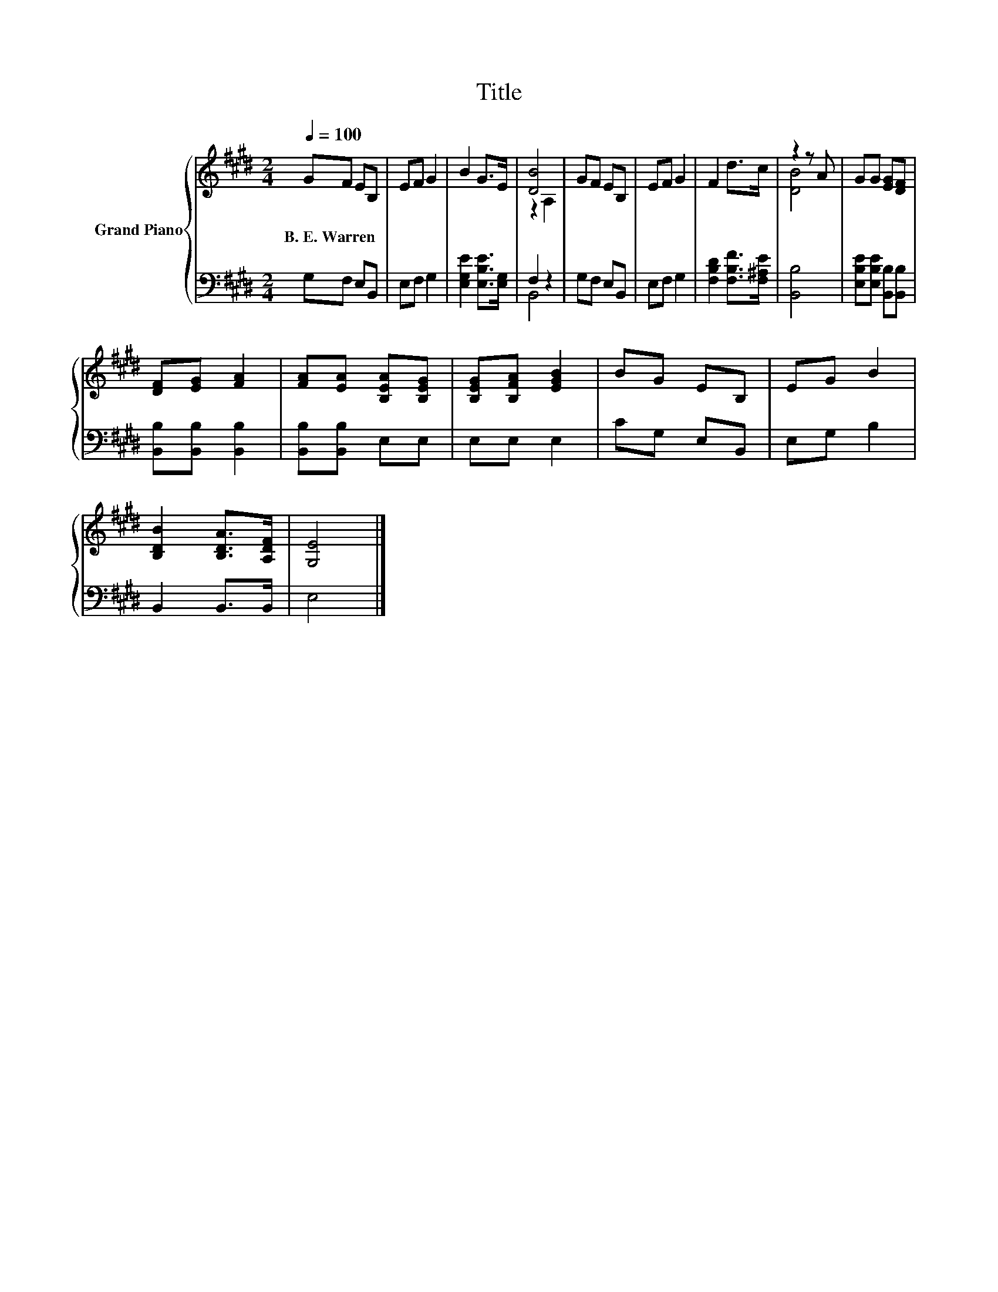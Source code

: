 X:1
T:Title
%%score { ( 1 3 ) | ( 2 4 ) }
L:1/8
Q:1/4=100
M:2/4
K:E
V:1 treble nm="Grand Piano"
V:3 treble 
V:2 bass 
V:4 bass 
V:1
 GF EB, | EF G2 | B2 G>E | [DB]4 | GF EB, | EF G2 | F2 d>c | z2 z A | GG [EG][DF] | %9
w: B.~E.~Warren * * *|||||||||
 [DF][EG] [FA]2 | [FA][EA] [B,EA][B,EG] | [B,EG][B,FA] [EGB]2 | BG EB, | EG B2 | %14
w: |||||
 [B,DB]2 [B,DA]>[A,DF] | [G,E]4 |] %16
w: ||
V:2
 G,F, E,B,, | E,F, G,2 | [E,G,E]2 [E,B,E]>[E,G,] | F,2 z2 | G,F, E,B,, | E,F, G,2 | %6
 [F,B,D]2 [F,B,F]>[F,^A,E] | [B,,B,]4 | [E,B,E][E,B,E] [B,,B,][B,,B,] | [B,,B,][B,,B,] [B,,B,]2 | %10
 [B,,B,][B,,B,] E,E, | E,E, E,2 | CG, E,B,, | E,G, B,2 | B,,2 B,,>B,, | E,4 |] %16
V:3
 x4 | x4 | x4 | z2 A,2 | x4 | x4 | x4 | [DB]4 | x4 | x4 | x4 | x4 | x4 | x4 | x4 | x4 |] %16
V:4
 x4 | x4 | x4 | B,,4 | x4 | x4 | x4 | x4 | x4 | x4 | x4 | x4 | x4 | x4 | x4 | x4 |] %16

